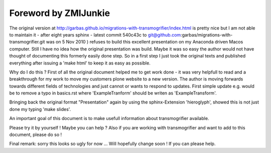 
Foreword by ZMIJunkie
================================================================

The original version at http://garbas.github.io/migrations-with-transmogrifier/index.html
is pretty nice but I am not able to maintain it - after eight years sphinx - latest 
commit 540c43c to git@github.com:garbas/migrations-with-transmogrifier.git 
was on 5 Nov 2010 ) refuses to build this excellent presentation
on my Anaconda driven Macos computer.
Still I have no idea how the original presentation was build. 
Maybe it was so easy the author would not have thought of documenting
this formerly easily done step.
So in a first step I just took the original texts and published everything
after issuing a 'make html' to keep it as easy as possible.

Why do I do this ? First of all the original document helped me to get work done - it
was very helpfull to read and a breakthrough for my work to move my customers plone website
to a new version.
The author is moving forwards towards different fields of technologies and just cannot or wants
to respond to updates.
First simple update e.g. would be to remove a typo in basics.rst where 'ExampleTranform'
should be writen as 'ExampleTransform'.

Bringing back the original format "Presentation" again by using the sphinx-Extension 'hieroglyph',
showed this is not just done my typing 'make slides'. 

An important goal of this document is to make usefull information about transmogrifier available.

Please try it by yourself ! Maybe you can help ?
Also if you are working with transmogrifier and want to add to this document, please do so !

Final remark: sorry this looks so ugly for now ... Will hopefully change soon ! If you can please help.

